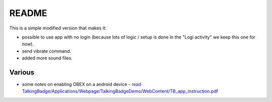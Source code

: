 ========
 README
========

This is a simple modified version that makes it:

- possible to use app with no login (because lots of logic / setup is done in the "Logi activity" we keep this one for now).
  
- send vibrate command.

- added more sound files.

Various
=======

- some notes on enabling OBEX on a android device - `read TalkingBadge/Applications/Webpage/TalkingBadgeDemo/WebContent/TB_app_instruction.pdf <../Webpage/TalkingBadgeDemo/WebContent/TB_app_instruction.pdf>`_
